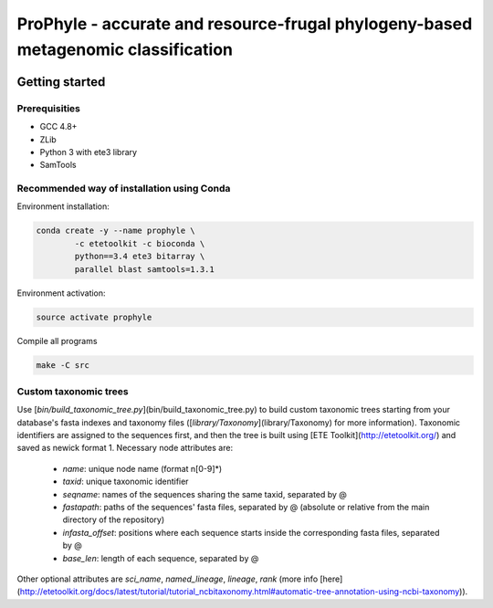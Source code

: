 ProPhyle - accurate and resource-frugal phylogeny-based metagenomic classification
==================================================================================


.. image:: https://travis-ci.org/karel-brinda/prophyle.svg?branch=master
	:target: https://travis-ci.org/karel-brinda/prophyle


Getting started
---------------

Prerequisities
~~~~~~~~~~~~~~

* GCC 4.8+
* ZLib
* Python 3 with ete3 library
* SamTools

Recommended way of installation using Conda
~~~~~~~~~~~~~~~~~~~~~~~~~~~~~~~~~~~~~~~~~~~

Environment installation:

.. code-block:: bash

	conda create -y --name prophyle \
		-c etetoolkit -c bioconda \
		python==3.4 ete3 bitarray \
		parallel blast samtools=1.3.1


Environment activation:

.. code-block:: bash

        source activate prophyle


Compile all programs

.. code-block:: bash

  make -C src


Custom taxonomic trees
~~~~~~~~~~~~~~~~~~~~~~

Use [`bin/build_taxonomic_tree.py`](bin/build_taxonomic_tree.py) to build custom taxonomic trees starting from your database's fasta indexes and taxonomy files ([`library/Taxonomy`](library/Taxonomy) for more information). Taxonomic identifiers are assigned to the sequences first, and then the tree is built using [ETE Toolkit](http://etetoolkit.org/) and saved as newick format 1. Necessary node attributes are:

 * `name`: unique node name (format n[0-9]\*)
 * `taxid`: unique taxonomic identifier
 * `seqname`: names of the sequences sharing the same taxid, separated by @
 * `fastapath`: paths of the sequences' fasta files, separated by @ (absolute or relative from the main directory of the repository)
 * `infasta_offset`: positions where each sequence starts inside the corresponding fasta files, separated by @
 * `base_len`: length of each sequence, separated by @

Other optional attributes are `sci_name`, `named_lineage`, `lineage`, `rank` (more info [here](http://etetoolkit.org/docs/latest/tutorial/tutorial_ncbitaxonomy.html#automatic-tree-annotation-using-ncbi-taxonomy)).


